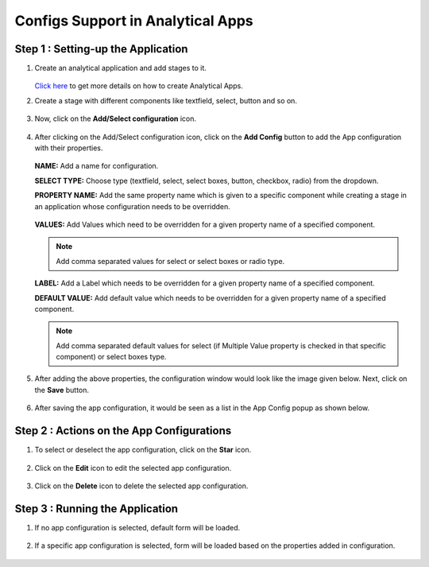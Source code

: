 Configs Support in Analytical Apps
==================================

Step 1 : Setting-up the Application
-------------------------------

#. Create an analytical application and add stages to it.
   
   .. figure:: ../../_assets/web-app/configs-support/create-app.png
      :alt: web-app
      :width: 65%

   `Click here <https://docs.sparkflows.io/en/latest/user-guide/web-app/index.html>`_ to get more details on how to create Analytical Apps.

#. Create a stage with different components like textfield, select, button and so on.

   .. figure:: ../../_assets/web-app/configs-support/create-stage.png
      :alt: web-app
      :width: 65%

#. Now, click on the **Add/Select configuration** icon.

   .. figure:: ../../_assets/web-app/configs-support/select-config-btn.png
      :alt: web-app
      :width: 65%

#. After clicking on the Add/Select configuration icon, click on the **Add Config** button to add the App configuration with their properties.

   .. figure:: ../../_assets/web-app/configs-support/add-config.png
      :alt: web-app
      :width: 65%

   .. figure:: ../../_assets/web-app/configs-support/add-config1.png
      :alt: web-app
      :width: 65%
   
   **NAME:** Add a name for configuration.
   
   **SELECT TYPE:** Choose type (textfield, select, select boxes, button, checkbox, radio) from the dropdown.
   
   **PROPERTY NAME:** Add the same property name which is given to a specific component while creating a stage in an application whose configuration needs to be overridden.

   .. figure:: ../../_assets/web-app/configs-support/property-name.png
      :alt: web-app
      :width: 65%
   
   **VALUES:** Add Values which need to be overridden for a given property name of a specified component. 
   
   .. NOTE:: Add comma separated values for select or select boxes or radio type.
   
   **LABEL:**  Add a Label which needs to be overridden for a given property name of a specified component.
   
   **DEFAULT VALUE:**  Add default value which needs to be overridden for a given property name of a specified component.
   
   .. NOTE:: Add comma separated default values for select (if Multiple Value property is checked in that specific component) or select boxes type.

#. After adding the above properties, the configuration window would look like the image given below. Next, click on the **Save** button.

   .. figure:: ../../_assets/web-app/configs-support/edit-config.png
      :alt: web-app
      :width: 65%


#. After saving the app configuration, it would be seen as a list in the App Config popup as shown below.

   .. figure:: ../../_assets/web-app/configs-support/config-list.png
      :alt: web-app
      :width: 65%


Step 2 : Actions on the App Configurations
----------------------------------------

#. To select or deselect the app configuration, click on the **Star** icon.

   .. figure:: ../../_assets/web-app/configs-support/star-icon.png
      :alt: web-app
      :width: 65%

#. Click on the **Edit** icon to edit the selected app configuration.

   .. figure:: ../../_assets/web-app/configs-support/edit.png
      :alt: web-app
      :width: 65%

#. Click on the **Delete** icon to delete the selected app configuration.

   .. figure:: ../../_assets/web-app/configs-support/delete.png
      :alt: web-app
      :width: 65%

Step 3 : Running the Application
--------------------------------

#. If no app configuration is selected, default form will be loaded. 

   .. figure:: ../../_assets/web-app/configs-support/run-1.png
      :alt: web-app
      :width: 65%

#. If a specific app configuration is selected, form will be loaded based on the properties added in configuration.

   .. figure:: ../../_assets/web-app/configs-support/run-2.png
      :alt: web-app
      :width: 65%






